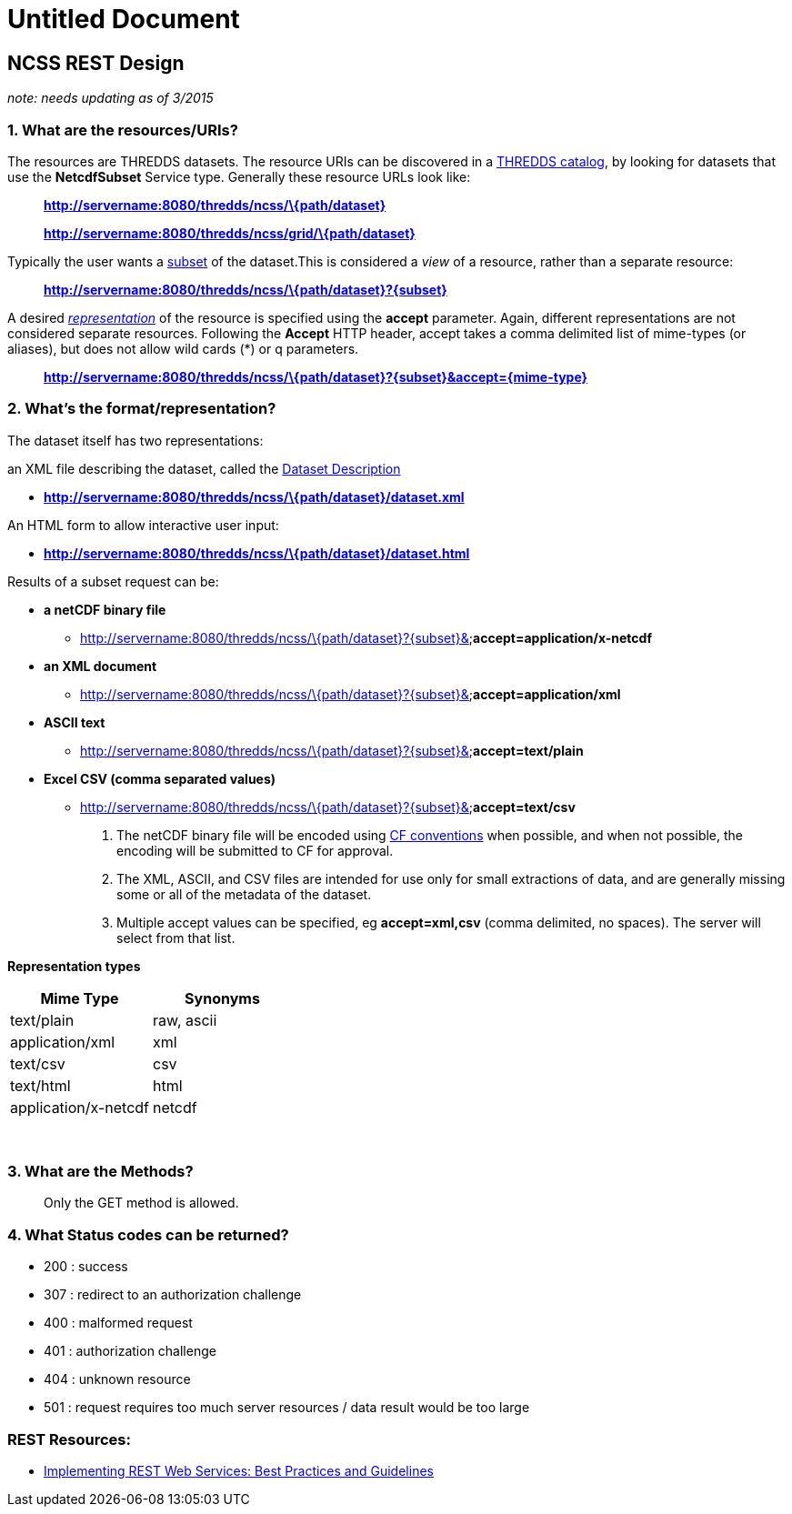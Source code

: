 :source-highlighter: coderay
[[threddsDocs]]


Untitled Document
=================

== NCSS REST Design

_note: needs updating as of 3/2015_

=== 1. What are the resources/URIs?

The resources are THREDDS datasets. The resource URIs can be discovered
in a
<<../../../../archive/src/docs/web/thredds/tech/TDS#Catalogs,THREDDS
catalog>>, by looking for datasets that use the *NetcdfSubset* Service
type. Generally these resource URLs look like:

__________________________________________________________
*http://servername:8080/thredds/ncss/\{path/dataset}*

*http://servername:8080/thredds/ncss/grid/\{path/dataset}*
__________________________________________________________

Typically the user wants a link:#subset[subset] of the dataset.This is
considered a _view_ of a resource, rather than a separate resource:

_______________________________________________________________
*http://servername:8080/thredds/ncss/\{path/dataset}?\{subset}*
_______________________________________________________________

A desired _link:#representation[representation]_ of the resource is
specified using the *accept* parameter. Again, different representations
are not considered separate resources. Following the *Accept* HTTP
header, accept takes a comma delimited list of mime-types (or aliases),
but does not allow wild cards (*) or q parameters.

___________________________________________________________________________________
*http://servername:8080/thredds/ncss/\{path/dataset}?\{subset}&accept=\{mime-type}*
___________________________________________________________________________________

=== *2. What’s the format/representation?*

The dataset itself has two representations:

an XML file describing the dataset, called the
link:#DatasetDescription[Dataset Description]

* *http://servername:8080/thredds/ncss/\{path/dataset}/dataset.xml*

An HTML form to allow interactive user input:

* *http://servername:8080/thredds/ncss/\{path/dataset}/dataset.html*

Results of a subset request can be:

* *a netCDF binary file*
** http://servername:8080/thredds/ncss/\{path/dataset}?\{subset}&**accept=application/x-netcdf**
* *an XML document*
** http://servername:8080/thredds/ncss/\{path/dataset}?\{subset}&**accept=application/xml**
* *ASCII text*
** http://servername:8080/thredds/ncss/\{path/dataset}?\{subset}&**accept=text/plain**
* *Excel CSV (comma separated values)*
** http://servername:8080/thredds/ncss/\{path/dataset}?\{subset}&**accept=text/csv**

1.  The netCDF binary file will be encoded using
http://www.cgd.ucar.edu/cms/eaton/cf-metadata/[CF conventions] when
possible, and when not possible, the encoding will be submitted to CF
for approval.
2.  The XML, ASCII, and CSV files are intended for use only for small
extractions of data, and are generally missing some or all of the
metadata of the dataset.
3.  Multiple accept values can be specified, eg *accept=xml,csv* (comma
delimited, no spaces). The server will select from that list.

*Representation types*

[cols=",",options="header",]
|============================
|Mime Type |Synonyms
|text/plain |raw, ascii
|application/xml |xml
|text/csv |csv
|text/html |html
|application/x-netcdf |netcdf
|============================

 

=== 3. What are the Methods?

_______________________________
Only the GET method is allowed.
_______________________________

=== 4. What Status codes can be returned?

* 200 : success
* 307 : redirect to an authorization challenge
* 400 : malformed request
* 401 : authorization challenge
* 404 : unknown resource
* 501 : request requires too much server resources / data result would
be too large

=== REST Resources:

* http://www.xml.com/pub/a/2004/08/11/rest.html[Implementing REST Web
Services: Best Practices and Guidelines]
